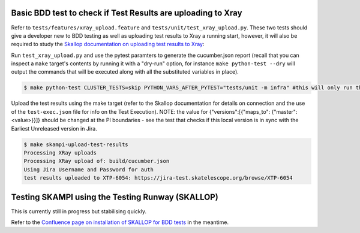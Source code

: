 .. _`Testing Runway`:

Basic BDD test to check if Test Results are uploading to Xray
*************************************************************

Refer to ``tests/features/xray_upload.feature`` and ``tests/unit/test_xray_upload.py``. These two tests should give a developer new to BDD testing as well as uploading test results to Xray a running start, however, it will also be required to study the `Skallop documentation on uploading test results to Xray <https://developer.skao.int/projects/ska-ser-skallop/en/latest/howto/use_xtp_upload.html#how-to-configure-xtp-uploading>`_:

Run ``test_xray_upload.py`` and use the pytest paramters to generate the cucumber.json report (recall that you can inspect a ``make`` target's contents by running it with a "dry-run" option, for instance ``make python-test --dry`` will output the commands that will be executed along with all the substituted variables in place).

.. code-block:: console

    $ make python-test CLUSTER_TESTS=skip PYTHON_VARS_AFTER_PYTEST="tests/unit -m infra" #this will only run the one test

Upload the test results using the make target (refer to the Skallop documentation for details on connection and the use of the ``test-exec.json`` file for info on the Test Execution). NOTE: the value for {"versions":[{"maps_to": {"master":<value>}}]} should be changed at the PI boundaries - see the test that checks if this local version is in sync with the Earliest Unreleased version in Jira.

.. code-block:: console

    $ make skampi-upload-test-results 
    Processing XRay uploads
    Processing XRay upload of: build/cucumber.json
    Using Jira Username and Password for auth
    test results uploaded to XTP-6054: https://jira-test.skatelescope.org/browse/XTP-6054


Testing SKAMPI using the Testing Runway (SKALLOP)
*************************************************

.. todo:: step by step instructions to follow.

This is currently still in progress but stabilising quickly.

Refer to the `Confluence page on installation of SKALLOP for BDD tests <https://confluence.skatelescope.org/display/SE/Skallop+installation+for+BDD+tests>`_ in the meantime.
